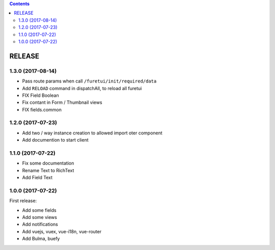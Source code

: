 .. This file is a part of the FuretUI project                                   
..
..    Copyright (C) 2014 Jean-Sebastien SUZANNE <jssuzanne@anybox.fr>
..
.. This Source Code Form is subject to the terms of the Mozilla Public License,
.. v. 2.0. If a copy of the MPL was not distributed with this file,You can
.. obtain one at http://mozilla.org/MPL/2.0/.

.. contents::

RELEASE
=======

1.3.0 (2017-08-14)
------------------

* Pass route params when call ``/furetui/init/required/data``
* Add ``RELOAD`` command in dispatchAll, to reload all furetui
* FIX Field Boolean 
* Fix contant in Form / Thumbnail views
* FIX fields.common

1.2.0 (2017-07-23)
------------------

* Add two / way instance creation to allowed import oter component
* Add documention to start client

1.1.0 (2017-07-22)
------------------

* Fix some documentation
* Rename Text to RichText
* Add Field Text


1.0.0 (2017-07-22)
------------------

First release:

* Add some fields
* Add some views
* Add notifications
* Add vuejs, vuex, vue-i18n, vue-router
* Add Bulma, buefy

